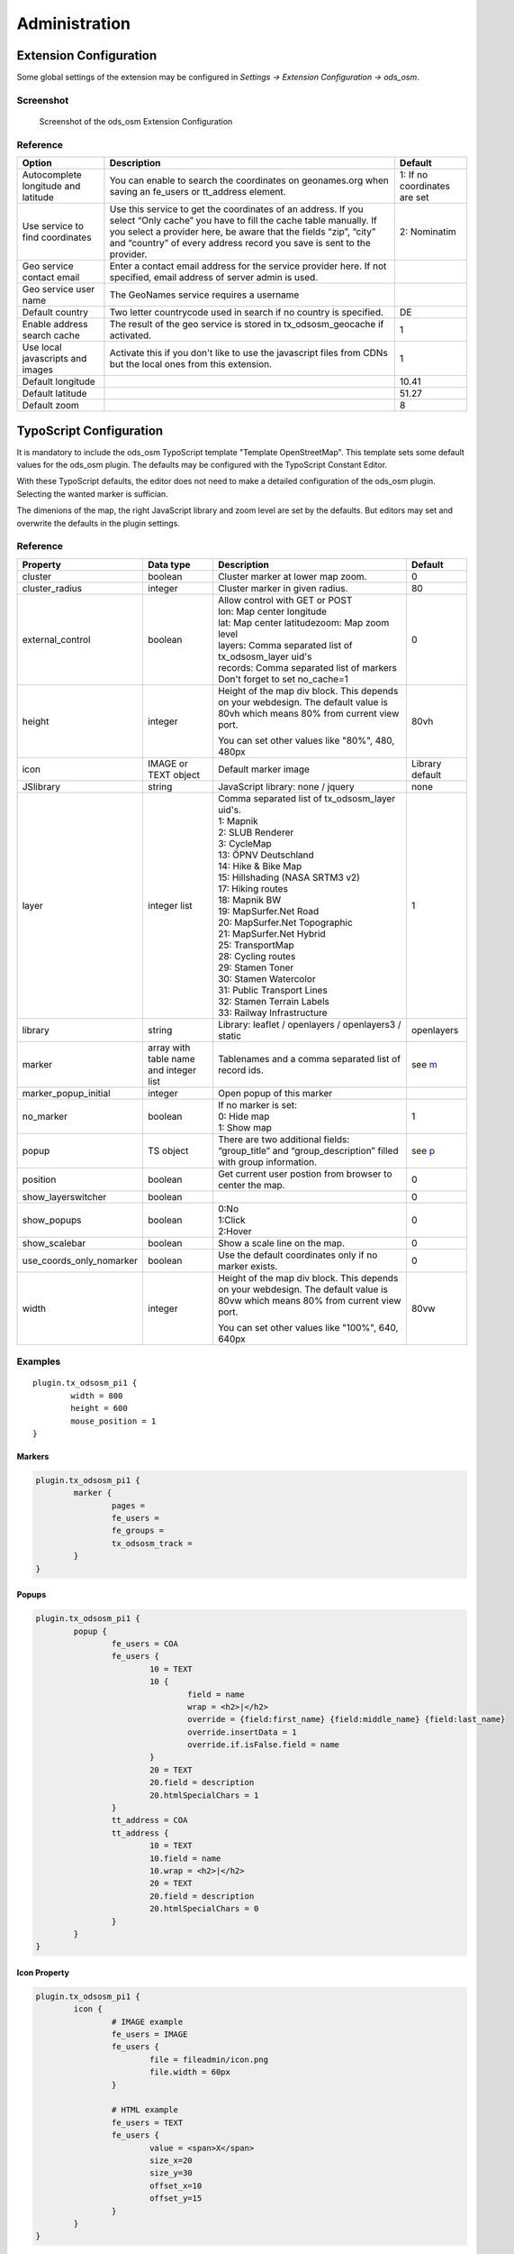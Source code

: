 ==============
Administration
==============

.. _extension-configuration:

Extension Configuration
=======================

Some global settings of the extension may be configured in `Settings -> Extension Configuration -> ods_osm`.

Screenshot
----------

..  figure:: /Images/ExtensionConfiguration.png
    :class: with-shadow
    :alt: Screenshot with first part of the ods_osm settings in the extension configuration

    Screenshot of the ods_osm Extension Configuration

Reference
---------

+----------------------------+------------------------------------------------+-------------+
|           Option           |                   Description                  | Default     |
+============================+================================================+=============+
| Autocomplete longitude     | You can enable to search the coordinates on    | 1: If no    |
| and latitude               | geonames.org when saving an fe_users or        | coordinates |
|                            | tt_address element.                            | are set     |
+----------------------------+------------------------------------------------+-------------+
| Use service to find        | Use this service to get the coordinates of an  | 2:          |
| coordinates                | address. If you select “Only cache” you have to| Nominatim   |
|                            | fill the cache table manually. If you select a |             |
|                            | provider here, be aware that the fields “zip”, |             |
|                            | “city” and “country” of every address record   |             |
|                            | you save is sent to the provider.              |             |
+----------------------------+------------------------------------------------+-------------+
| Geo service contact email  | Enter a contact email address for the service  |             |
|                            | provider here. If not specified, email address |             |
|                            | of server admin is used.                       |             |
+----------------------------+------------------------------------------------+-------------+
| Geo service user name      | The GeoNames service requires a username       |             |
+----------------------------+------------------------------------------------+-------------+
| Default country            | Two letter countrycode used in search if no    | DE          |
|                            | country is specified.                          |             |
+----------------------------+------------------------------------------------+-------------+
| Enable address search cache| The result of the geo service is stored in     | 1           |
|                            | tx_odsosm_geocache if activated.               |             |
+----------------------------+------------------------------------------------+-------------+
| Use local javascripts and  | Activate this if you don't like to use the     | 1           |
| images                     | javascript files from CDNs but the local ones  |             |
|                            | from this extension.                           |             |
+----------------------------+------------------------------------------------+-------------+
| Default longitude          |                                                | 10.41       |
+----------------------------+------------------------------------------------+-------------+
| Default latitude           |                                                | 51.27       |
+----------------------------+------------------------------------------------+-------------+
| Default zoom               |                                                | 8           |
+----------------------------+------------------------------------------------+-------------+


.. _typoscript-configuration:

TypoScript Configuration
========================

It is mandatory to include the ods_osm TypoScript template "Template OpenStreetMap".
This template sets some default values for the ods_osm plugin. The defaults may be configured
with the TypoScript Constant Editor.

With these TypoScript defaults, the editor does not need to make a detailed configuration of the
ods_osm plugin. Selecting the wanted marker is suffician.

The dimenions of the map, the right JavaScript library and zoom level are set by the defaults.
But editors may set and overwrite the defaults in the plugin settings.


Reference
---------

.. |mpi| replace:: marker_popup_initial
.. |sls| replace:: show_layerswitcher
.. |uconm| replace:: use_coords_only_nomarker

.. |ol| replace:: openlayers

+-----------------+-----------+-------------------------------------+---------+
|     Property    | Data type |             Description             | Default |
+=================+===========+=====================================+=========+
| cluster         | boolean   | Cluster marker at lower map zoom.   | 0       |
+-----------------+-----------+-------------------------------------+---------+
| cluster_radius  | integer   | Cluster marker in given radius.     | 80      |
+-----------------+-----------+-------------------------------------+---------+
| external_control| boolean   || Allow control with GET or POST     | 0       |
|                 |           || lon: Map center longitude          |         |
|                 |           || lat: Map center latitudezoom: Map  |         |
|                 |           | zoom level                          |         |
|                 |           || layers: Comma separated list of    |         |
|                 |           | tx_odsosm_layer uid's               |         |
|                 |           || records: Comma separated list of   |         |
|                 |           | markers                             |         |
|                 |           || Don't forget to set no_cache=1     |         |
+-----------------+-----------+-------------------------------------+---------+
| height          | integer   | Height of the map div block. This   | 80vh    |
|                 |           | depends on your webdesign. The      |         |
|                 |           | default value is 80vh which means   |         |
|                 |           | 80% from current view port.         |         |
|                 |           |                                     |         |
|                 |           | You can set other values like       |         |
|                 |           | "80%", 480, 480px                   |         |
+-----------------+-----------+-------------------------------------+---------+
| icon            | IMAGE or  | Default marker image                | Library |
|                 | TEXT      |                                     | default |
|                 | object    |                                     |         |
+-----------------+-----------+-------------------------------------+---------+
| JSlibrary       | string    | JavaScript library: none / jquery   | none    |
+-----------------+-----------+-------------------------------------+---------+
| layer           | integer   || Comma separated list of            | 1       |
|                 | list      | tx_odsosm_layer uid's.              |         |
|                 |           || 1: Mapnik                          |         |
|                 |           || 2: SLUB Renderer                   |         |
|                 |           || 3: CycleMap                        |         |
|                 |           || 13: ÖPNV Deutschland               |         |
|                 |           || 14: Hike & Bike Map                |         |
|                 |           || 15: Hillshading (NASA SRTM3 v2)    |         |
|                 |           || 17: Hiking routes                  |         |
|                 |           || 18: Mapnik BW                      |         |
|                 |           || 19: MapSurfer.Net Road             |         |
|                 |           || 20: MapSurfer.Net Topographic      |         |
|                 |           || 21: MapSurfer.Net Hybrid           |         |
|                 |           || 25: TransportMap                   |         |
|                 |           || 28: Cycling routes                 |         |
|                 |           || 29: Stamen Toner                   |         |
|                 |           || 30: Stamen Watercolor              |         |
|                 |           || 31: Public Transport Lines         |         |
|                 |           || 32: Stamen Terrain Labels          |         |
|                 |           || 33: Railway Infrastructure         |         |
+-----------------+-----------+-------------------------------------+---------+
| library         | string    | Library: leaflet / openlayers /     | |ol|    |
|                 |           | openlayers3 / static                |         |
+-----------------+-----------+-------------------------------------+---------+
| marker          | array with| Tablenames and a comma separated    | see m_  |
|                 | table name| list of record ids.                 |         |
|                 | and       |                                     |         |
|                 | integer   |                                     |         |
|                 | list      |                                     |         |
+-----------------+-----------+-------------------------------------+---------+
| |mpi|           | integer   | Open popup of this marker           |         |
+-----------------+-----------+-------------------------------------+---------+
| no_marker       | boolean   || If no marker is set:               | 1       |
|                 |           || 0: Hide map                        |         |
|                 |           || 1: Show map                        |         |
+-----------------+-----------+-------------------------------------+---------+
| popup           | TS object | There are two additional fields:    | see p_  |
|                 |           | “group_title” and                   |         |
|                 |           | “group_description” filled with     |         |
|                 |           | group information.                  |         |
+-----------------+-----------+-------------------------------------+---------+
| position        | boolean   | Get current user postion from       | 0       |
|                 |           | browser to center the map.          |         |
+-----------------+-----------+-------------------------------------+---------+
| |sls|           | boolean   |                                     | 0       |
+-----------------+-----------+-------------------------------------+---------+
| show_popups     | boolean   || 0:No                               | 0       |
|                 |           || 1:Click                            |         |
|                 |           || 2:Hover                            |         |
+-----------------+-----------+-------------------------------------+---------+
| show_scalebar   | boolean   | Show a scale line on the map.       | 0       |
+-----------------+-----------+-------------------------------------+---------+
| |uconm|         | boolean   | Use the default coordinates only if | 0       |
|                 |           | no marker exists.                   |         |
+-----------------+-----------+-------------------------------------+---------+
| width           | integer   | Height of the map div block. This   | 80vw    |
|                 |           | depends on your webdesign. The      |         |
|                 |           | default value is 80vw which means   |         |
|                 |           | 80% from current view port.         |         |
|                 |           |                                     |         |
|                 |           | You can set other values like       |         |
|                 |           | "100%", 640, 640px                  |         |
+-----------------+-----------+-------------------------------------+---------+

Examples
--------

::

	plugin.tx_odsosm_pi1 {
		width = 800
		height = 600
		mouse_position = 1
	}

.. _m:

Markers
```````

..  code-block:: typoscript

	plugin.tx_odsosm_pi1 {
		marker {
			pages =
			fe_users =
			fe_groups =
			tx_odsosm_track =
		}
	}

.. _p:

Popups
``````

..  code-block:: typoscript

	plugin.tx_odsosm_pi1 {
		popup {
			fe_users = COA
			fe_users {
				10 = TEXT
				10 {
					field = name
					wrap = <h2>|</h2>
					override = {field:first_name} {field:middle_name} {field:last_name}
					override.insertData = 1
					override.if.isFalse.field = name
				}
				20 = TEXT
				20.field = description
				20.htmlSpecialChars = 1
			}
			tt_address = COA
			tt_address {
				10 = TEXT
				10.field = name
				10.wrap = <h2>|</h2>
				20 = TEXT
				20.field = description
				20.htmlSpecialChars = 0
			}
		}
	}



Icon Property
`````````````

..  code-block:: typoscript

	plugin.tx_odsosm_pi1 {
		icon {
			# IMAGE example
			fe_users = IMAGE
			fe_users {
				file = fileadmin/icon.png
				file.width = 60px
			}

			# HTML example
			fe_users = TEXT
			fe_users {
				value = <span>X</span>
				size_x=20
				size_y=30
				offset_x=10
				offset_y=15
			}
		}
	}
